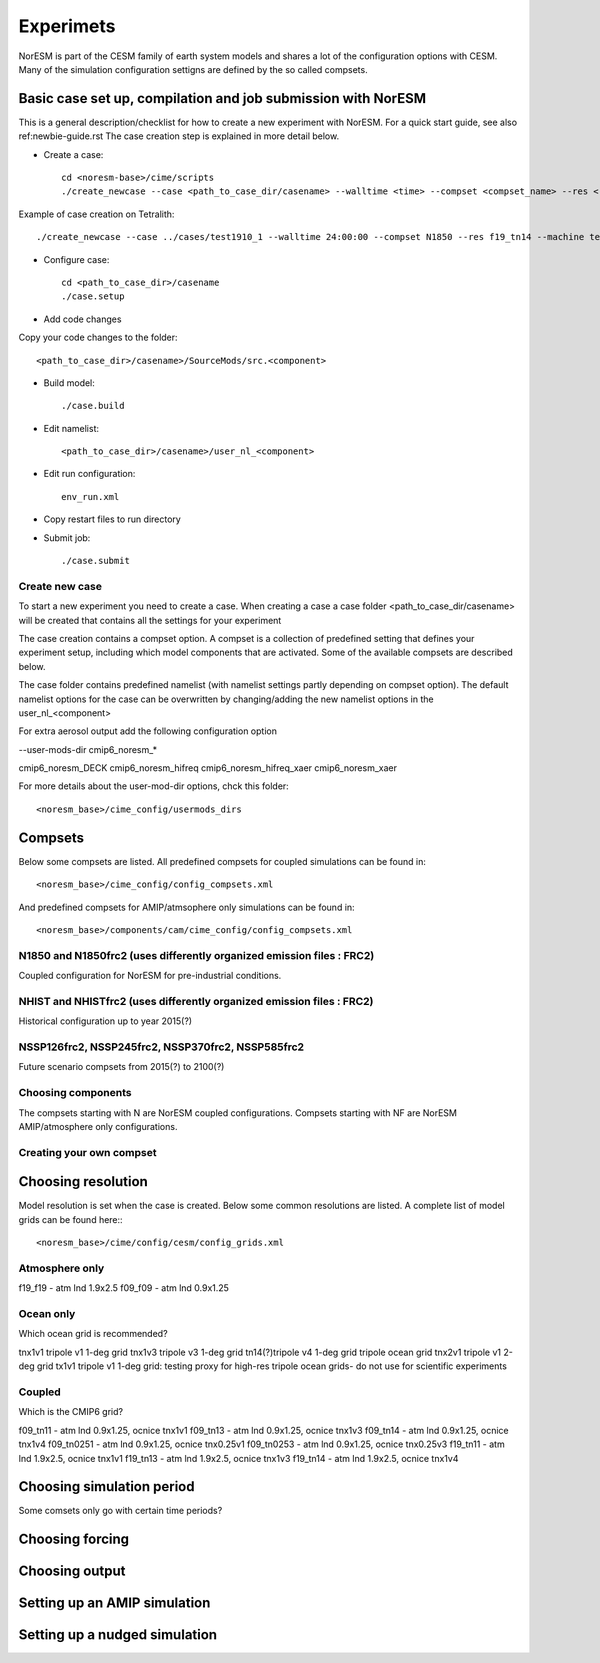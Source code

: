 Experimets
==========

NorESM is part of the CESM family of earth system models and shares a lot of the configuration options with CESM. Many of the simulation configuration settigns are defined by the so called compsets.

Basic case set up, compilation and job submission with NorESM
'''''''''''''''''''''''''''''''''''''''''''''''''''''''''''''

This is a general description/checklist for how to create a new experiment with NorESM. For a quick start guide, see also ref:newbie-guide.rst The case creation step is explained in more detail below.

- Create a case::

    cd <noresm-base>/cime/scripts
    ./create_newcase --case <path_to_case_dir/casename> --walltime <time> --compset <compset_name> --res <resolution> --machine <machine_name> --project snic2019-1-2 --output-root <path_to_run_dir/NorESM> --run-unsupported 

Example of case creation on Tetralith::

    ./create_newcase --case ../cases/test1910_1 --walltime 24:00:00 --compset N1850 --res f19_tn14 --machine tetralith  --project snic2019-1-2 --output-root /proj/bolinc/users/${USER}/NorESM2/noresm2_out --run-unsupported

- Configure case::

    cd <path_to_case_dir>/casename
    ./case.setup


- Add code changes

Copy your code changes to the folder::

    <path_to_case_dir>/casename>/SourceMods/src.<component>


- Build model::

    ./case.build


- Edit namelist::

    <path_to_case_dir>/casename>/user_nl_<component>

- Edit run configuration::

    env_run.xml

- Copy restart files to run directory


- Submit job::

    ./case.submit

Create new case
^^^^^^^^^^^^^^^

To start a new experiment you need to create a case. When creating a case a case folder <path_to_case_dir/casename> will be created that contains all the settings for your experiment

The case creation contains a compset option. A compset is a collection of predefined setting that defines your experiment setup, including which model components that are activated. Some of the available compsets are described below.

The case folder contains predefined namelist (with namelist settings partly depending on compset option). The default namelist options for the case can be overwritten by changing/adding the new namelist options in the user_nl_<component>

For extra aerosol output add the following configuration option

--user-mods-dir cmip6_noresm_*

cmip6_noresm_DECK  
cmip6_noresm_hifreq  
cmip6_noresm_hifreq_xaer  
cmip6_noresm_xaer  

For more details about the user-mod-dir options, chck this folder::

<noresm_base>/cime_config/usermods_dirs

Compsets
''''''''
Below some compsets are listed. All predefined compsets for coupled simulations can be found in::

  <noresm_base>/cime_config/config_compsets.xml
  
And predefined compsets for AMIP/atmsophere only simulations can be found in::  

  <noresm_base>/components/cam/cime_config/config_compsets.xml
  

N1850 and N1850frc2 (uses differently organized emission files : FRC2)
^^^^^^^^^^^^^^^^^^^^^^^^^^^^^^^^^^^^^^^^^^^^^^^^^^^^^^^^^^^^^^^^^^^^^^
Coupled configuration for NorESM for pre-industrial conditions.

NHIST and NHISTfrc2  (uses differently organized emission files : FRC2)
^^^^^^^^^^^^^^^^^^^^^^^^^^^^^^^^^^^^^^^^^^^^^^^^^^^^^^^^^^^^^^^^^^^^^^^
Historical configuration up to year 2015(?)

NSSP126frc2, NSSP245frc2, NSSP370frc2, NSSP585frc2
^^^^^^^^^^^^^^^^^^^^^^^^^^^^^^^^^^^^^^^^^^^^^^^^^^

Future scenario compsets from 2015(?) to 2100(?)

Choosing components
^^^^^^^^^^^^^^^^^^^

The compsets starting with N are NorESM coupled configurations. Compsets starting with NF are NorESM AMIP/atmosphere only configurations. 

Creating your own compset
^^^^^^^^^^^^^^^^^^^^^^^^^

Choosing resolution
'''''''''''''''''''

Model resolution is set when the case is created. Below some common resolutions are listed. A complete list of model grids can be found here:::
  
  <noresm_base>/cime/config/cesm/config_grids.xml

Atmosphere only
^^^^^^^^^^^^^^^
f19_f19 - atm lnd 1.9x2.5
f09_f09 - atm lnd 0.9x1.25

Ocean only
^^^^^^^^^^
Which ocean grid is recommended?

tnx1v1 tripole v1 1-deg grid
tnx1v3 tripole v3 1-deg grid
tn14(?)tripole v4 1-deg grid  tripole ocean grid
tnx2v1 tripole v1 2-deg grid
tx1v1 tripole v1 1-deg grid: testing proxy for high-res tripole ocean grids- do not use for scientific experiments

Coupled
^^^^^^^
Which is the CMIP6 grid?

f09_tn11   - atm lnd 0.9x1.25, ocnice tnx1v1
f09_tn13   - atm lnd 0.9x1.25, ocnice tnx1v3
f09_tn14   - atm lnd 0.9x1.25, ocnice tnx1v4
f09_tn0251 - atm lnd 0.9x1.25, ocnice tnx0.25v1
f09_tn0253 - atm lnd 0.9x1.25, ocnice tnx0.25v3
f19_tn11   - atm lnd 1.9x2.5, ocnice tnx1v1
f19_tn13   - atm lnd 1.9x2.5, ocnice tnx1v3
f19_tn14   - atm lnd 1.9x2.5, ocnice tnx1v4

Choosing simulation period
''''''''''''''''''''''''''

Some comsets only go with certain time periods?

Choosing forcing
''''''''''''''''

Choosing output
'''''''''''''''



Setting up an AMIP simulation
'''''''''''''''''''''''''''''


Setting up a nudged simulation
''''''''''''''''''''''''''''''


































